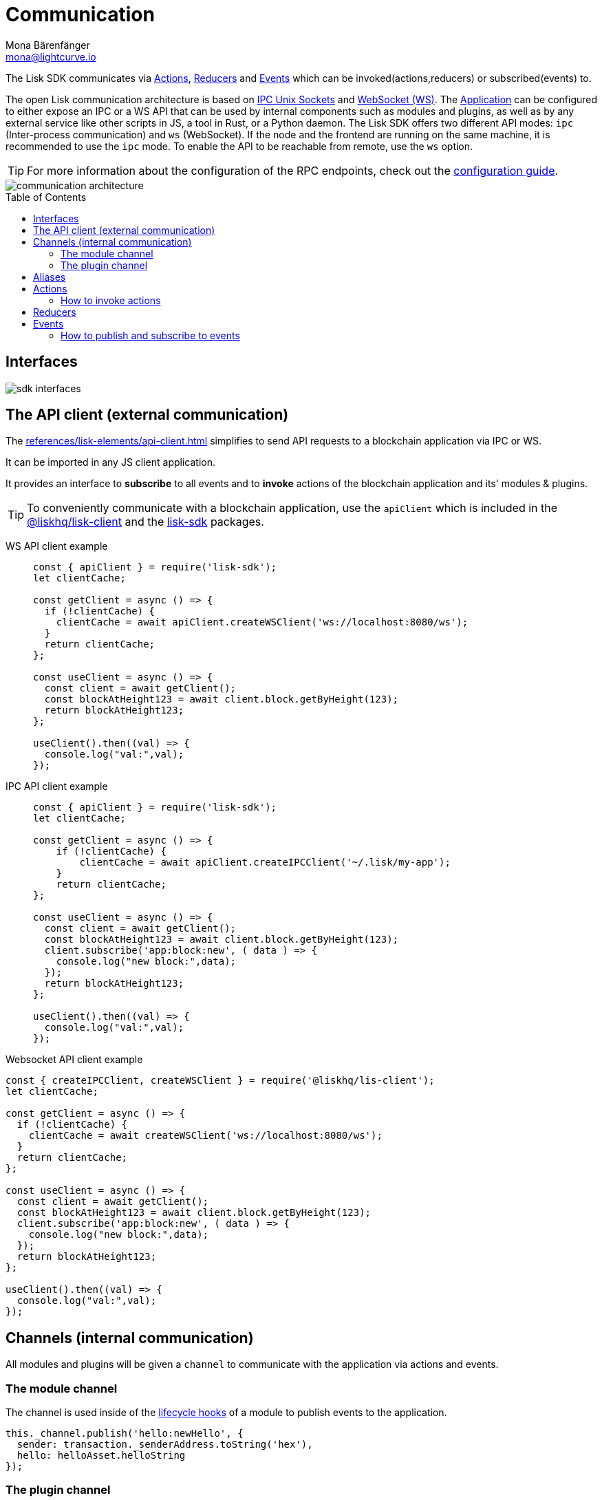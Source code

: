= Communication
Mona Bärenfänger <mona@lightcurve.io>
:description: Introduces the Lisk communication architecture, which is based on IPC Unix Sockets and WebSocket.
//Settings
:toc: preamble
:idprefix:
:idseparator: -
:imagesdir: ../../assets/images
//External URLs
:url_npm_lisk_sdk: https://www.npmjs.com/package/lisk-sdk
:url_ipc_socket: https://en.wikipedia.org/wiki/Unix_domain_socket
:url_websocket: https://en.wikipedia.org/wiki/WebSocket
// Project URLs
:url_architecture_communication: advanced-explanations/communication.adoc
:url_guides_config: guides/app-development/configuration.adoc
:url_references_elements_client: references/lisk-elements/client.adoc
:url_architecture: advanced-explanations/architecture.adoc#application
:url_rpc_endpoints: advanced-explanations/rpc-endpoints.adoc
:url_guides_api_access: guides/node-management/api-access.adoc
:url_rpc_actions: advanced-explanations/rpc-endpoints.adoc#application-actions
:url_rpc_events: advanced-explanations/rpc-endpoints.adoc#application-events
:url_elements_apiclient: references/lisk-elements/api-client.adoc
:url_intro_modules_lifecycle: introduction/modules.adoc#lifecycle-hooks

//TODO: Update communication page

The Lisk SDK communicates via <<actions>>, <<reducers>> and <<events>> which can be invoked(actions,reducers) or subscribed(events) to.

The open Lisk communication architecture is based on {url_ipc_socket}[IPC Unix Sockets^] and {url_websocket}[WebSocket (WS)^].
The xref:{url_architecture}[Application] can be configured to either expose an IPC or a WS API that can be used by internal components such as modules and plugins, as well as by any external service like other scripts in JS, a tool in Rust, or a Python daemon.
The Lisk SDK offers two different API modes: `ipc` (Inter-process communication) and `ws` (WebSocket).
If the node and the frontend are running on the same machine, it is recommended to use the `ipc` mode.
To enable the API to be reachable from remote, use the `ws` option.

TIP: For more information about the configuration of the RPC endpoints, check out the xref:{url_guides_config}[configuration guide].

image::communication-architecture.png[]

== Interfaces

image::intro/sdk-interfaces.png[]

[[the-api-client]]
== The API client (external communication)

The xref:{url_elements_apiclient}[] simplifies to send API requests to a blockchain application via IPC or WS.

It can be imported in any JS client application.

It  provides an interface to *subscribe* to all events and to *invoke* actions of the blockchain application and its' modules & plugins.

TIP: To conveniently communicate with a blockchain application, use the `apiClient` which is included in the xref:{url_references_elements_client}[@liskhq/lisk-client] and the {url_npm_lisk_sdk}[lisk-sdk^] packages.

[tabs]

=====
WS API client example::
+
--
[source,js]
----
const { apiClient } = require('lisk-sdk');
let clientCache;

const getClient = async () => {
  if (!clientCache) {
    clientCache = await apiClient.createWSClient('ws://localhost:8080/ws');
  }
  return clientCache;
};

const useClient = async () => {
  const client = await getClient();
  const blockAtHeight123 = await client.block.getByHeight(123);
  return blockAtHeight123;
};

useClient().then((val) => {
  console.log("val:",val);
});
----
--
IPC API client example::
+
--
[source,js]
----
const { apiClient } = require('lisk-sdk');
let clientCache;

const getClient = async () => {
    if (!clientCache) {
        clientCache = await apiClient.createIPCClient('~/.lisk/my-app');
    }
    return clientCache;
};

const useClient = async () => {
  const client = await getClient();
  const blockAtHeight123 = await client.block.getByHeight(123);
  client.subscribe('app:block:new', ( data ) => {
    console.log("new block:",data);
  });
  return blockAtHeight123;
};

useClient().then((val) => {
  console.log("val:",val);
});
----
--
=====

.Websocket API client example
[source,js]
----
const { createIPCClient, createWSClient } = require('@liskhq/lis-client');
let clientCache;

const getClient = async () => {
  if (!clientCache) {
    clientCache = await createWSClient('ws://localhost:8080/ws');
  }
  return clientCache;
};

const useClient = async () => {
  const client = await getClient();
  const blockAtHeight123 = await client.block.getByHeight(123);
  client.subscribe('app:block:new', ( data ) => {
    console.log("new block:",data);
  });
  return blockAtHeight123;
};

useClient().then((val) => {
  console.log("val:",val);
});
----

== Channels (internal communication)

All modules and plugins will be given a `channel` to communicate with the application via actions and events.

=== The module channel

The channel is used inside of the xref:{url_intro_modules_lifecycle}[lifecycle hooks] of a module to publish events to the application.

[source,js]
----
this._channel.publish('hello:newHello', {
  sender: transaction._senderAddress.toString('hex'),
  hello: helloAsset.helloString
});
----

=== The plugin channel

[source,js]
----
const { BasePlugin } = require("lisk-sdk");
const pJSON = require("../package.json");

class MyPlugin extends BasePlugin {

  //[...]
async load(channel) {
    channel.subscribe('app:block:new', (block) => {
      console.log(block);
    });
  }

  //[...]
}
----

== Aliases

xref:{url_rpc_events}[Events] and xref:{url_rpc_actions}[actions] are identified by their alias.

Example alias: `monitor:getTransactionStats`

The alias always consists of the following parts:

. Prefix: Consists of the module or plugin name that provides the respective action or event.
Equals `app` if it's an application event or action.
. Separator:
Prefix and suffix are always separated by a colon `:`.
. Suffix: The respective name of the event or action.

== Actions

=== How to invoke actions

The first argument is always the alias.
If input data is required, it is provided as second argument.

.Examples: How to invoke different kind of actions with the API client
[source,typescript]
----
const data = await client.invoke('app:getSchema'); <1>
const data = await client.invoke('app:actionName', input); <2>
client.invoke('monitor:getTransactionStats').then((val) => { <3>
    console.log(val);
});
----

<1> How to invoke an action.
<2> How to invoke an action that needs some input data.
<3> Example of how to invoke an action of the monitor plugin.

== Reducers

IMPORTANT: Reducers are only used and defined inside of modules.

== Events

=== How to publish and subscribe to events

Events are published inside lifecycle hooks of the module.
The `channel` is available inside the lifecycle hooks, which allows to subscribe and publish to events, as well as invoking actions in the network.

.Publishing an event
[source,typescript]
----
channel.publish('pluginAlias:timestamp', { info: 'sample' });
----

Subscribe to an event by utilizing <<the-api-client>>.

.Subscribing to an event
[source,typescript]
----
client.subscribe('pluginAlias:timestamp', ( data ) => {
  console.log(data);
});
----

TIP: More information about available events and actions can be found at the xref:{url_rpc_endpoints}[] page.


